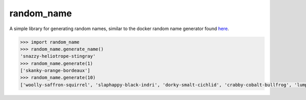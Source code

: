 ============
random_name
============

A simple library for generating random names, similar to the docker random
name generator found `here <https://github.com/docker/docker/blob/master/pkg/namesgenerator/names-generator.go>`_.

.. code:: python

    >>> import random_name
    >>> random_name.generate_name()
    'snazzy-heliotrope-stingray'
    >>> random_name.generate(1)
    ['skanky-orange-bordeaux']
    >>> random_name.generate(10)
    ['woolly-saffron-squirrel', 'slaphappy-black-indri', 'dorky-smalt-cichlid', 'crabby-cobalt-bullfrog', 'lumpy-puce-stoat', 'snappy-magenta-dormouse', 'woolly-apricot-okapi', 'snippy-coral-woodpecker', 'lanky-cream-foxhound', 'queasy-alizarin-moth']
